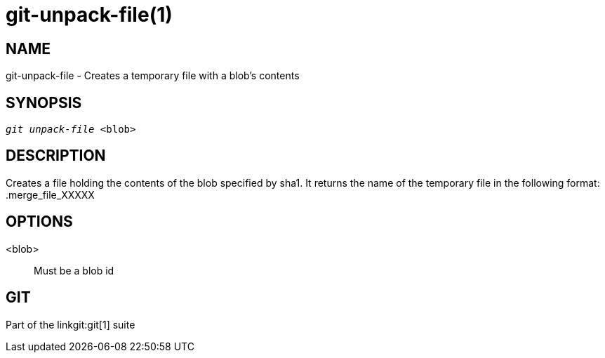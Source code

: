 git-unpack-file(1)
==================

NAME
----
git-unpack-file - Creates a temporary file with a blob's contents



SYNOPSIS
--------
[verse]
'git unpack-file' <blob>

DESCRIPTION
-----------
Creates a file holding the contents of the blob specified by sha1. It
returns the name of the temporary file in the following format:
	.merge_file_XXXXX

OPTIONS
-------
<blob>::
	Must be a blob id

GIT
---
Part of the linkgit:git[1] suite
